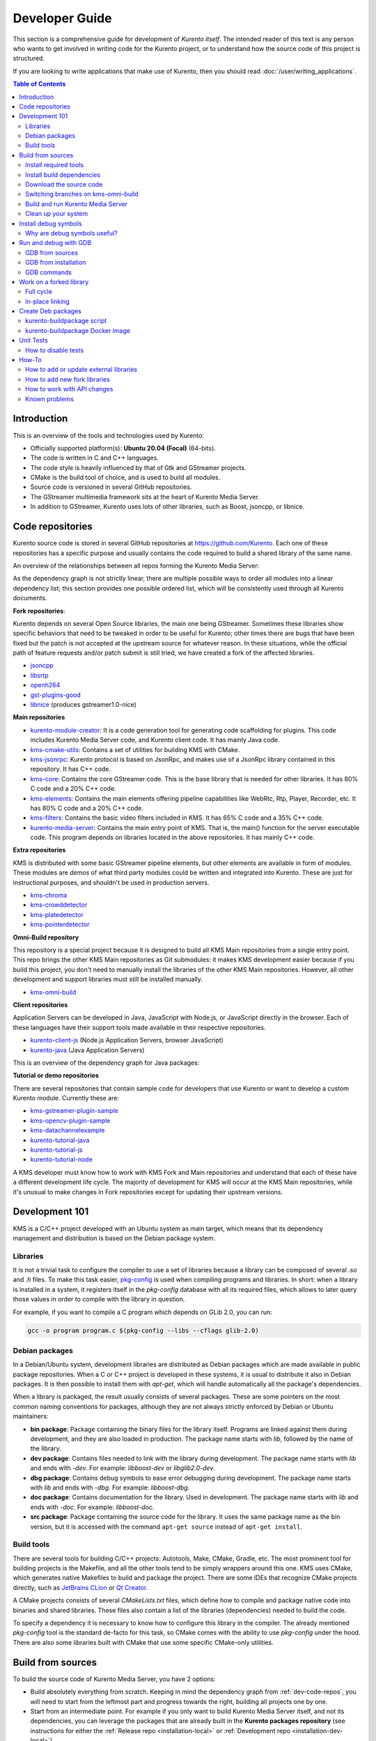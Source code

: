 ===============
Developer Guide
===============

This section is a comprehensive guide for development of *Kurento itself*. The intended reader of this text is any person who wants to get involved in writing code for the Kurento project, or to understand how the source code of this project is structured.

If you are looking to write applications that make use of Kurento, then you should read :doc:`/user/writing_applications`.

.. contents:: Table of Contents



Introduction
============

This is an overview of the tools and technologies used by Kurento:

- Officially supported platform(s): **Ubuntu 20.04 (Focal)** (64-bits).
- The code is written in C and C++ languages.
- The code style is heavily influenced by that of Gtk and GStreamer projects.
- CMake is the build tool of choice, and is used to build all modules.
- Source code is versioned in several GitHub repositories.
- The GStreamer multimedia framework sits at the heart of Kurento Media Server.
- In addition to GStreamer, Kurento uses lots of other libraries, such as Boost, jsoncpp, or libnice.



.. _dev-code-repos:

Code repositories
=================

Kurento source code is stored in several GitHub repositories at https://github.com/Kurento. Each one of these repositories has a specific purpose and usually contains the code required to build a shared library of the same name.

An overview of the relationships between all repos forming the Kurento Media Server:

.. graphviz:: /images/graphs/dependencies-all.dot
   :align: center
   :caption: Media Server dependency graph

As the dependency graph is not strictly linear, there are multiple possible ways to order all modules into a linear dependency list; this section provides one possible ordered list, which will be consistently used through all Kurento documents.

**Fork repositories**:

Kurento depends on several Open Source libraries, the main one being GStreamer. Sometimes these libraries show specific behaviors that need to be tweaked in order to be useful for Kurento; other times there are bugs that have been fixed but the patch is not accepted at the upstream source for whatever reason. In these situations, while the official path of feature requests and/or patch submit is still tried, we have created a fork of the affected libraries.

- `jsoncpp <https://github.com/Kurento/jsoncpp>`__
- `libsrtp <https://github.com/Kurento/libsrtp>`__
- `openh264 <https://github.com/Kurento/openh264>`__
- `gst-plugins-good <https://github.com/Kurento/gst-plugins-good>`__
- `libnice <https://github.com/Kurento/libnice>`__ (produces gstreamer1.0-nice)

**Main repositories**

- `kurento-module-creator <https://github.com/Kurento/kurento-module-creator>`__: It is a code generation tool for generating code scaffolding for plugins. This code includes Kurento Media Server code, and Kurento client code. It has mainly Java code.
- `kms-cmake-utils <https://github.com/Kurento/kms-cmake-utils>`__: Contains a set of utilities for building KMS with CMake.
- `kms-jsonrpc <https://github.com/Kurento/kms-jsonrpc>`__: Kurento protocol is based on JsonRpc, and makes use of a JsonRpc library contained in this repository. It has C++ code.
- `kms-core <https://github.com/Kurento/kms-core>`__: Contains the core GStreamer code. This is the base library that is needed for other libraries. It has 80% C code and a 20% C++ code.
- `kms-elements <https://github.com/Kurento/kms-elements>`__: Contains the main elements offering pipeline capabilities like WebRtc, Rtp, Player, Recorder, etc. It has 80% C code and a 20% C++ code.
- `kms-filters <https://github.com/Kurento/kms-filters>`__: Contains the basic video filters included in KMS. It has 65% C code and a 35% C++ code.
- `kurento-media-server <https://github.com/Kurento/kurento-media-server>`__: Contains the main entry point of KMS. That is, the main() function for the server executable code. This program depends on libraries located in the above repositories. It has mainly C++ code.

**Extra repositories**

KMS is distributed with some basic GStreamer pipeline elements, but other elements are available in form of modules.
These modules are *demos* of what third party modules could be written and integrated into Kurento. These are just for instructional purposes, and shouldn't be used in production servers.

- `kms-chroma <https://github.com/Kurento/kms-chroma>`__
- `kms-crowddetector <https://github.com/Kurento/kms-crowddetector>`__
- `kms-platedetector <https://github.com/Kurento/kms-platedetector>`__
- `kms-pointerdetector <https://github.com/Kurento/kms-pointerdetector>`__

**Omni-Build repository**

This repository is a special project because it is designed to build all KMS Main repositories from a single entry point. This repo brings the other KMS Main repositories as Git submodules: it makes KMS development easier because if you build this project, you don't need to manually install the libraries of the other KMS Main repositories. However, all other development and support libraries must still be installed manually.

- `kms-omni-build <https://github.com/Kurento/kms-omni-build>`__

**Client repositories**

Application Servers can be developed in Java, JavaScript with Node.js, or JavaScript directly in the browser. Each of these languages have their support tools made available in their respective repositories.

- `kurento-client-js <https://github.com/Kurento/kurento-client-js>`__ (Node.js Application Servers, browser JavaScript)
- `kurento-java <https://github.com/Kurento/kurento-java>`__ (Java Application Servers)

This is an overview of the dependency graph for Java packages:

.. graphviz:: /images/graphs/dependencies-java.dot
   :align: center
   :caption: Java dependency graph

**Tutorial or demo repositories**

There are several repositories that contain sample code for developers that use Kurento or want to develop a custom Kurento module. Currently these are:

- `kms-gstreamer-plugin-sample <https://github.com/Kurento/kms-gstreamer-plugin-sample>`__
- `kms-opencv-plugin-sample <https://github.com/Kurento/kms-opencv-plugin-sample>`__
- `kms-datachannelexample <https://github.com/Kurento/kms-datachannelexample>`__

- `kurento-tutorial-java <https://github.com/Kurento/kurento-tutorial-java>`__
- `kurento-tutorial-js <https://github.com/Kurento/kurento-tutorial-js>`__
- `kurento-tutorial-node <https://github.com/Kurento/kurento-tutorial-node>`__

A KMS developer must know how to work with KMS Fork and Main repositories and understand that each of these have a different development life cycle. The majority of development for KMS will occur at the KMS Main repositories, while it's unusual to make changes in Fork repositories except for updating their upstream versions.



Development 101
===============

KMS is a C/C++ project developed with an Ubuntu system as main target, which means that its dependency management and distribution is based on the Debian package system.



Libraries
---------

It is not a trivial task to configure the compiler to use a set of libraries because a library can be composed of several *.so* and *.h* files. To make this task easier, `pkg-config <https://www.freedesktop.org/wiki/Software/pkg-config>`__ is used when compiling programs and libraries. In short: when a library is installed in a system, it registers itself in the *pkg-config* database with all its required files, which allows to later query those values in order to compile with the library in question.

For example, if you want to compile a C program which depends on GLib 2.0, you can run:

.. code-block:: shell

   gcc -o program program.c $(pkg-config --libs --cflags glib-2.0)


Debian packages
---------------

In a Debian/Ubuntu system, development libraries are distributed as Debian packages which are made available in public package repositories. When a C or C++ project is developed in these systems, it is usual to distribute it also in Debian packages. It is then possible to install them with *apt-get*, which will handle automatically all the package's dependencies.

When a library is packaged, the result usually consists of several packages. These are some pointers on the most common naming conventions for packages, although they are not always strictly enforced by Debian or Ubuntu maintainers:

- **bin package**: Package containing the binary files for the library itself. Programs are linked against them during development, and they are also loaded in production. The package name starts with *lib*, followed by the name of the library.
- **dev package**: Contains files needed to link with the library during development. The package name starts with *lib* and ends with *-dev*. For example: *libboost-dev* or *libglib2.0-dev*.
- **dbg package**: Contains debug symbols to ease error debugging during development. The package name starts with *lib* and ends with *-dbg*. For example: *libboost-dbg*.
- **doc package**: Contains documentation for the library. Used in development. The package name starts with *lib* and ends with *-doc*. For example: *libboost-doc*.
- **src package**: Package containing the source code for the library. It uses the same package name as the bin version, but it is accessed with the command ``apt-get source`` instead of ``apt-get install``.



Build tools
-----------

There are several tools for building C/C++ projects: Autotools, Make, CMake, Gradle, etc. The most prominent tool for building projects is the Makefile, and all the other tools tend to be simply wrappers around this one. KMS uses CMake, which generates native Makefiles to build and package the project. There are some IDEs that recognize CMake projects directly, such as `JetBrains CLion <https://www.jetbrains.com/clion/>`__ or `Qt Creator <https://www.qt.io/ide/>`__.

A CMake projects consists of several *CMakeLists.txt* files, which define how to compile and package native code into binaries and shared libraries. These files also contain a list of the libraries (dependencies) needed to build the code.

To specify a dependency it is necessary to know how to configure this library in the compiler. The already mentioned *pkg-config* tool is the standard de-facto for this task, so CMake comes with the ability to use *pkg-config* under the hood. There are also some libraries built with CMake that use some specific CMake-only utilities.



.. _dev-sources:

Build from sources
==================

To build the source code of Kurento Media Server, you have 2 options:

* Build absolutely everything from scratch. Keeping in mind the dependency graph from :ref:`dev-code-repos`, you will need to start from the leftmost part and progress towards the right, building all projects one by one.

* Start from an intermediate point. For example if you only want to build Kurento Media Server itself, and not its dependencies, you can leverage the packages that are already built in the **Kurento packages repository** (see instructions for either the :ref:`Release repo <installation-local>` or :ref:`Development repo <installation-dev-local>`).

To work directly with Kurento source code, the easiest way is using the **kms-omni-build** repo, which aggregates all the other Kurento projects in the form of `git submodules <https://git-scm.com/book/en/v2/Git-Tools-Submodules>`__.

In all cases, the workflow is the same. Follow these steps to end up with an environment that is appropriate for hacking on the Kurento source code:

1. Install required tools.
2. Install build dependencies.
3. Download the source code.
4. Build and run Kurento Media Server.
5. Build and run Kurento tests.



Install required tools
----------------------

This command installs the basic set of tools that are needed for the next steps:

.. code-block:: shell

   sudo apt-get update ; sudo apt-get install --no-install-recommends \
       build-essential \
       ca-certificates \
       cmake \
       git \
       gnupg \
       pkg-config



Install build dependencies
--------------------------

**Option 1: Quick setup**

If you install the ``kurento-media-server-dev`` package, all build dependencies will get installed too. This is a quick and easy way to get all the dependencies, if you don't care about building them from scratch:

.. code-block:: shell

   sudo apt-get update ; sudo apt-get install --no-install-recommends \
       kurento-media-server-dev

If you *do care* about building everything from scratch, keep reading.

**Option 2: Build everything**

All repositories that form the Kurento Media Server codebase are prepared to be packaged with Debian packaging tools. As such, their build dependencies are written in the ``Build-Depends`` list of the ``debian/control`` file.

For each of the projects, you should read that file, and make sure the listed dependencies are installed in your system. This can be automated with ``mk-build-deps`` (which is part of the ``devscripts`` package):

.. code-block:: shell

   sudo apt-get update ; sudo apt-get install --no-install-recommends \
       devscripts

   sudo apt-get update ; sudo mk-build-deps --install --remove \
       --tool="apt-get -o Debug::pkgProblemResolver=yes --no-install-recommends --no-remove" \
       debian/control



Download the source code
------------------------

Run:

.. code-block:: shell

   git clone https://github.com/Kurento/kms-omni-build.git
   cd kms-omni-build/

   git submodule update --init --recursive
   git submodule update --remote

.. note::

   ``--recursive`` and ``--remote`` are not used together, because each individual submodule may have their own submodules that might be expected to check out some specific commit, and we don't want to update those.

(Optional) If you want to work on the submodules and make commits, switch them to the tip of their branch to avoid being in a *detached HEAD*:

.. code-block:: shell

   git submodule foreach "git checkout master"



Switching branches on kms-omni-build
------------------------------------

(Optional)

*kms-omni-build* is a git repo that contains submodules. As such, you must remember that **git submodule state is not carried over when switching branches**. So simply running ``git checkout`` or ``git switch`` on *kms-omni-build* won't have the intended effect.

To switch to an already existing feature branch just on a single submodule, ``cd`` into it and use *git checkout* or *git switch*.

To switch to a branch on *kms-omni-build* itself and all submodules, run this:

.. code-block:: shell

   REF=<BranchName>

   # Before checkout: Deinit submodules.
   # Needed because submodule state is not carried over when switching branches.
   git submodule deinit --all

   git checkout $REF || true

   # After checkout: Re-init submodules.
   git submodule update --init --recursive
   git submodule foreach "git checkout $REF || true"

You can set *REF* to any git branch or tag. For example, ``REF=6.12.0`` will bring the code to the state it had in that version release.



Build and run Kurento Media Server
----------------------------------

Make sure your current directory is already *kms-omni-build*, then run this command:

.. code-block:: shell

   export MAKEFLAGS="-j$(nproc)"

   bin/kms-build-run.sh

By default, the script `kms-build-run.sh <https://github.com/Kurento/kms-omni-build/blob/master/bin/kms-build-run.sh>`__ will set up the environment and settings to make a Debug build of Kurento Media Server. You can inspect that script to learn about all the other options it offers, including builds for `AddressSanitizer <https://github.com/google/sanitizers/wiki/AddressSanitizer>`__, selection between GCC and Clang compilers, and other modes.

You can also set the logging level of specific categories by exporting the environment variable *GST_DEBUG* before running this script (see :doc:`/features/logging`).

After the build has been completed, you can change into the build directory and run the unit tests. For more info, see :ref:`dev-unit-tests`.



Clean up your system
--------------------

To leave the system in a clean state, remove all KMS packages and related development libraries.

This command should be fairly safe to use; it works perfectly fine for us on a daily basis (we even use it with the option ``--yes``, which makes the process automatic and unattended). Still, please carefully review the list of packages marked for uninstalling.

Run:

.. code-block:: shell

    PACKAGES=(
        # KMS main components + extra modules
        '^(kms|kurento).*'

        # Kurento external libraries
        ffmpeg
        '^gir1.2-gst.*1.5'
        gir1.2-nice-0.1
        '^(lib)?gstreamer.*1.5.*'
        '^lib(nice|s3-2|srtp|usrsctp).*'
        '^srtp-.*'
        '^openh264(-gst-plugins-bad-1.5)?'
        '^openwebrtc-gst-plugins.*'

        # System development libraries
        '^libboost-?(filesystem|log|program-options|regex|system|test|thread)?-dev'
        '^lib(glib2.0|glibmm-2.4|opencv|sigc++-2.0|soup2.4|ssl|tesseract|vpx)-dev'
        uuid-dev
    )

    # Run a loop over all package names and uninstall them.
    for PACKAGE in "${PACKAGES[@]}"; do
        sudo apt-get purge --auto-remove "$PACKAGE" || { echo "Skip unknown package"; }
    done



.. _dev-dbg:

Install debug symbols
=====================

Whenever working with KMS source code itself, of during any analysis of crash in either the server or any 3rd-party library, you'll want to have debug symbols installed. These provide for full information about the source file name and line where problems are happening; this information is paramount for a successful debug session, and you'll also need to provide these details when requesting support or :ref:`filing a bug report <support-community>`.

**Installing the debug symbols does not impose any extra load to the system**. So, it doesn't really hurt at all to have them installed even in production setups, where they will prove useful whenever an unexpected crash happens to bring the system down and a postmortem stack trace is automatically generated.

After having :doc:`installed Kurento </user/installation>`, first thing to do is to enable the Ubuntu's official **Debug Symbol Packages** repository:

.. code-block:: shell

   # Import the Ubuntu debug repository signing key
   sudo apt-key adv \
       --keyserver keyserver.ubuntu.com \
       --recv-keys F2EDC64DC5AEE1F6B9C621F0C8CAB6595FDFF622

   # Get Ubuntu version definitions
   source /etc/lsb-release

   # Add the repository to Apt
   sudo tee "/etc/apt/sources.list.d/ddebs.list" >/dev/null <<EOF
   # Official Ubuntu repos with debug packages
   deb http://ddebs.ubuntu.com ${DISTRIB_CODENAME} main restricted universe multiverse
   deb http://ddebs.ubuntu.com ${DISTRIB_CODENAME}-updates main restricted universe multiverse
   EOF

Now, install all debug symbols that are relevant to KMS:

.. code-block:: shell

   sudo apt-get update ; sudo apt-get install --no-install-recommends \
       kurento-dbg



Why are debug symbols useful?
-----------------------------

Let's see a couple examples that show the difference between the same stack trace, as generated *before* installing the debug symbols, and *after* installing them. **Don't report a stack trace that looks like the first one in this example**:

**NOT USEFUL**: WITHOUT debug symbols:

.. code-block:: shell-session

   $ cat /var/log/kurento-media-server/errors.log
   Segmentation fault (thread 139667051341568, pid 14132)
   Stack trace:
   [kurento::MediaElementImpl::mediaFlowInStateChanged(int, char*, KmsElementPadType)]
   /usr/lib/x86_64-linux-gnu/libkmscoreimpl.so.6:0x1025E0
   [g_signal_emit]
   /usr/lib/x86_64-linux-gnu/libgobject-2.0.so.0:0x2B08F
   [check_if_flow_media]
   /usr/lib/x86_64-linux-gnu/libkmsgstcommons.so.6:0x1F9E4
   [g_hook_list_marshal]
   /lib/x86_64-linux-gnu/libglib-2.0.so.0:0x3A904

**USEFUL** WITH debug symbols:

.. code-block:: shell-session

   $ cat /var/log/kurento-media-server/errors.log
   Segmentation fault (thread 140672899761920, pid 15217)
   Stack trace:
   [kurento::MediaElementImpl::mediaFlowInStateChanged(int, char*, KmsElementPadType)]
   /home/kurento/kms-omni-build/kms-core/src/server/implementation/objects/MediaElementImpl.cpp:479
   [g_signal_emit]
   /build/glib2.0-prJhLS/glib2.0-2.48.2/./gobject/gsignal.c:3443
   [cb_buffer_received]
   /home/kurento/kms-omni-build/kms-core/src/gst-plugins/commons/kmselement.c:578
   [g_hook_list_marshal]
   /build/glib2.0-prJhLS/glib2.0-2.48.2/./glib/ghook.c:673

The second stack trace is much more helpful, because it indicates the exact file names and line numbers where the crash happened. With these, a developer will at least have a starting point where to start looking for any potential bug.

It's important to note that stack traces, while helpful, are not a 100% replacement of actually running the software under a debugger (**GDB**) or memory analyzer (**Valgrind**). Most crashes will need further investigation before they can be fixed.



.. _dev-gdb:

Run and debug with GDB
======================

`GDB <https://www.gnu.org/software/gdb/>`__ is a debugger that helps in understanding why and how a program is crashing. Among several other things, you can use GDB to obtain a **backtrace**, which is a detailed list of all functions that were running when the Kurento process failed.

You can build Kurento Media Server from sources and then use GDB to execute and debug it. Alternatively, you can also use GDB with an already installed version of Kurento.



GDB from sources
----------------

1. Complete the previous instructions on how to build and run from sources: :ref:`dev-sources`.

2. Install debug symbols: :ref:`dev-dbg`.

3. Build and run Kurento with GDB.

   For this step, the easiest method is to use our launch script, *kms-build-run.sh*. It builds all sources, configures the environment, and starts up the debugger:

   .. code-block:: shell

      ./bin/kms-build-run.sh --gdb
      # [... wait for build ...]
      (gdb)

4. Run GDB commands to *start Kurento Media Server* and then get a *backtrace* (see indications in next section).



GDB from installation
---------------------

You don't *have* to build Kurento from sources in order to run it with the GDB debugger. Using an already existing installation is perfectly fine, too, so it's possible to use GDB in your servers without much addition (apart from installing *gdb* itself, that is):

1. Assuming a machine where Kurento is :doc:`installed </user/installation>`, go ahead and also install ``gdb``.

2. Install debug symbols: :ref:`dev-dbg`.

3. Define the *G_DEBUG* environment variable.

   This helps capturing assertions from 3rd-party libraries used by Kurento, such as *GLib* and *GStreamer*:

   .. code-block:: shell

      export G_DEBUG=fatal-warnings

4. Load your service settings.

   You possibly did some changes in the Kurento service settings file, ``/etc/default/kurento-media-server``. This file contains shell code that can be sourced directly into your current session:

   .. code-block:: shell

      source /etc/default/kurento-media-server

5. Ensure Kurento is not already running as a service.

   .. code-block:: shell

      sudo service kurento-media-server stop

5. Run Kurento with GDB.

   .. code-block:: shell

      gdb /usr/bin/kurento-media-server
      # [ ... GDB starts up ...]
      (gdb)

6. Run GDB commands to *start Kurento Media Server* and then get a *backtrace* (see indications in next section).

**Running Kurento with Docker**

If you are running Kurento from the Docker image, you can also follow the steps above, however a couple extra things must be done:

* Launch the Kurento Docker container with these additional arguments:

  .. code-block:: shell

     docker run -ti --cap-add SYS_PTRACE --security-opt seccomp=unconfined --entrypoint /bin/bash [...]

* Skip steps *4* and *5* from above.



GDB commands
------------

Once you see the ``(gdb)`` command prompt, you're already running a `GDB session <https://www.cprogramming.com/gdb.html>`__, and you can start issuing debug commands. Here, the most useful ones are *backtrace* and *info* variants (`Examining the Stack <https://sourceware.org/gdb/current/onlinedocs/gdb/Stack.html>`__). When you want to finish, stop execution with *Ctrl+C*, then type the *quit* command:

.. code-block:: shell

   # Actually start running the Kurento Media Server process
   (gdb) run

   # At this point, Kurento is running; now try to make the crash happen,
   # which will return you to the "(gdb)" prompt.
   #
   # Or you can press "Ctrl+C" to force an interruption.
   #
   # You can also send the SIGSEGV signal to simulate a segmentation fault:
   # sudo kill -SIGSEGV "$(pgrep -f kurento-media-server)"

   # Obtain an execution backtrace.
   (gdb) backtrace

   # Change to an interesting frame and get all details.
   (gdb) frame 3
   (gdb) info frame
   (gdb) info args
   (gdb) info locals

   # Quit GDB and return to the shell.
   (gdb) quit

Explaining GDB usage is out of scope for this documentation, but just note one thing: in the above text, ``frame 3`` is **just an example**; depending on the case, the backtrace needs to be examined first to decide which frame number is the most interesting. Typically (but not always), the interesting frame is the first one that involves Kurento's own code instead of 3rd-party code.



Work on a forked library
========================

These are the two typical workflows used to work with fork libraries:



Full cycle
----------

This workflow has the easiest and fastest setup, however it also is the slowest one. To make a change, you would edit the code in the library, then build it, generate Debian packages, and lastly install those packages over the ones already installed in your system. It would then be possible to run KMS and see the effect of the changes in the library.

This is of course an extremely cumbersome process to follow during anything more complex than a couple of edits in the library code.



In-place linking
----------------

The other work method consists on changing the system library path so it points to the working copy where the fork library is being modified. Typically, this involves building the fork with its specific tool (which often is Automake), changing the environment variable *LD_LIBRARY_PATH*, and running KMS with such configuration that any required shared libraries will load the modified version instead of the one installed in the system.

This allows for the fastest development cycle, however the specific instructions to do this are very project-dependent. For example, when working on the GStreamer fork, maybe you want to run GStreamer without using any of the libraries installed in the system (see https://cgit.freedesktop.org/gstreamer/gstreamer/tree/scripts/gst-uninstalled).

[TODO: Add concrete instructions for every forked library]



.. _dev-packages:

Create Deb packages
===================

You can easily create Debian packages (*.deb* files) for KMS itself and for any of the forked libraries. Typically, Deb packages can be created directly by using standard system tools such as `dpkg-buildpackage <https://manpages.ubuntu.com/manpages/en/man1/dpkg-buildpackage.1.html>`__ or `debuild <https://manpages.ubuntu.com/manpages/en/man1/debuild.1.html>`__, but in order to integrate the build process with Git, we based our tooling on `gbp <https://manpages.ubuntu.com/manpages/en/man1/gbp.1.html>`__ (`git-buildpackage <https://honk.sigxcpu.org/piki/projects/git-buildpackage/>`__).



kurento-buildpackage script
---------------------------

All Kurento packages are normally built in our CI servers, using a script aptly named `kurento-buildpackage <https://github.com/Kurento/adm-scripts/blob/master/kurento-buildpackage.sh>`__. When running this tool inside any project's directory, it will configure Kurento repositories, install dependencies, and finally use *git-buildpackage* to update the *debian/changelog* file, before actually building new Deb packages.

You can also use *kurento-buildpackage* locally, to build test packages while working on any of the Kurento projects; default options will generally be good enough. However, note that the script assumes all dependencies to either be installable from current Apt repositories, or be already installed in your system. If you want to allow the script to install any Kurento dependencies that you might be missing, run it with ``--install-kurento <KurentoVersion>``, where *<KurentoVersion>* is the version of Kurento against which the project should be built.

For example, say you want to build the current *kms-core* development branch against Kurento 6.12.0. Run these commands:

.. code-block:: shell

   git clone https://github.com/Kurento/adm-scripts.git
   git clone https://github.com/Kurento/kms-core.git
   cd kms-core/
   ../adm-scripts/kurento-buildpackage.sh \
       --install-kurento 6.12.0 \
       --apt-add-repo

Run ``kurento-buildpackage.sh --help``, to read about what are the dependencies that you'll have to install to use this tool, and what are the command-line flags that can be used with it.



kurento-buildpackage Docker image
---------------------------------

In an attempt to make it easier than ever to create Deb packages from Kurento repositories, we offer a Docker image that already contains everything needed to run the *kurento-buildpackage* tool. You can use this Docker image as if you were running the script itself, with the advantage that your system won't have to be modified to install any dependencies, your builds will be completely repeatable, and you will be able to create packages for different versions of Ubuntu.

To use the `kurento-buildpackage Docker image <https://hub.docker.com/r/kurento/kurento-buildpackage>`__, you'll need to bind-mount the project directory onto the ``/hostdir`` path inside the container. All other options to *kurento-buildpackage* remain the same.

For example, say you want to build the current *kms-core* development branch against Kurento 6.12.0, for *Ubuntu 20.04 (Focal)* systems. Run these commands:

.. code-block:: shell

   git clone https://github.com/Kurento/kms-core.git
   cd kms-core/
   docker run --rm \
       --mount type=bind,src="$PWD",dst=/hostdir \
       kurento/kurento-buildpackage:focal \
           --install-kurento 6.12.0 \
           --apt-add-repo



.. _dev-unit-tests:

Unit Tests
==========

Kurento uses the Check unit testing framework for C (https://libcheck.github.io/check/). If you are working on the source code and :ref:`building from sources <dev-sources>`, you can build and run unit tests manually: just ``cd`` to the build directory and run ``make check``. All available tests will run, and a summary report will be shown at the end.

.. note::

   It is recommended to first disable GStreamer log colors, that way the resulting log files won't contain extraneous escape sequences such as ``^[[31;01m ^[[00m``. Also, it will be useful to specify a higher logging level than the default; set the environment variable *GST_DEBUG*, as explained in :ref:`logging-levels`.

   The complete command could look like this:

   .. code-block:: shell

      export GST_DEBUG_NO_COLOR=1
      export GST_DEBUG="3,check:5,test_base:5"

      make check

The log output of the whole test suite will get saved into the file *./Testing/Temporary/LastTest.log*. To find the starting point of each individual test inside this log file, search for the words "**test start**". For the start of a specific test, search for "**<TestName>: test start**". For example:

.. code-block:: text

   webrtcendpoint.c:1848:test_vp8_sendrecv: test start

To build and run one specific test, use ``make test_<TestName>.check``. For example:

.. code-block:: shell

   make test_agnosticbin.check

If you had Valgrind installed (to analyze memory usage), a ``.valgrind`` target will have been generated too. For example:

.. code-block:: shell

   make test_agnosticbin.valgrind



How to disable tests
--------------------

Debian tools will automatically run unit tests as part of the :ref:`package creation <dev-packages>` process. However, for special situations during development, we might want to temporarily disable testing before creating an experimental package. For example, say you are investigating an issue, and want to see what happens if you force a crash in some point of the code; or maybe you want to temporarily change a module's behavior but it breaks some unit test.

It is possible to skip building and running unit tests automatically, by editing the file ``debian/rules`` and changing the *auto_configure* rule from ``-DGENERATE_TESTS=TRUE`` to ``-DGENERATE_TESTS=FALSE -DDISABLE_TESTS=TRUE``.



How-To
======

How to add or update external libraries
---------------------------------------

Add or change it in these files:

- *debian/control*.
- *CMakeLists.txt*.



How to add new fork libraries
-----------------------------

1. Fork the repository.
2. Create a *.build.yaml* file in this repository, listing its project dependencies (if any).
3. Add dependency to *debian/control* in the project that uses it.
4. Add dependency to *CMakeLists.txt* in the project that uses it.



How to work with API changes
----------------------------

What to do when you are developing a new feature that spans across KMS and the public API? This is a summary of the actions done in CI by ``adm-scripts/kurento_generate_java_module.sh`` and ``adm-scripts/kurento_maven_deploy.sh``:

1. Work on your changes, which may include changing the KMS files where the Kurento API is defined.

2. Generate client SDK dependencies:

   .. code-block:: shell

      cd <module>  # E.g. kms-filters
      mkdir build ; cd build
      cmake .. -DGENERATE_JAVA_CLIENT_PROJECT=TRUE -DDISABLE_LIBRARIES_GENERATION=TRUE
      cd java
      mvn clean install

3. Generate client SDK:

   .. code-block:: shell

      cd kurento-java
      mvn clean install

4. At this point, the new Java packages have been generated and installed *in the local repository*. Your Java application can now make use of any changes that were introduced in the API.



Known problems
--------------

- Some unit tests can fail, especially if the storage server (which contains some required input files) is having connectivity issues. If tests fail, packages are not generated. To skip tests, edit the file *debian/rules* and change ``-DGENERATE_TESTS=TRUE`` to ``-DGENERATE_TESTS=FALSE -DDISABLE_TESTS=TRUE``.
